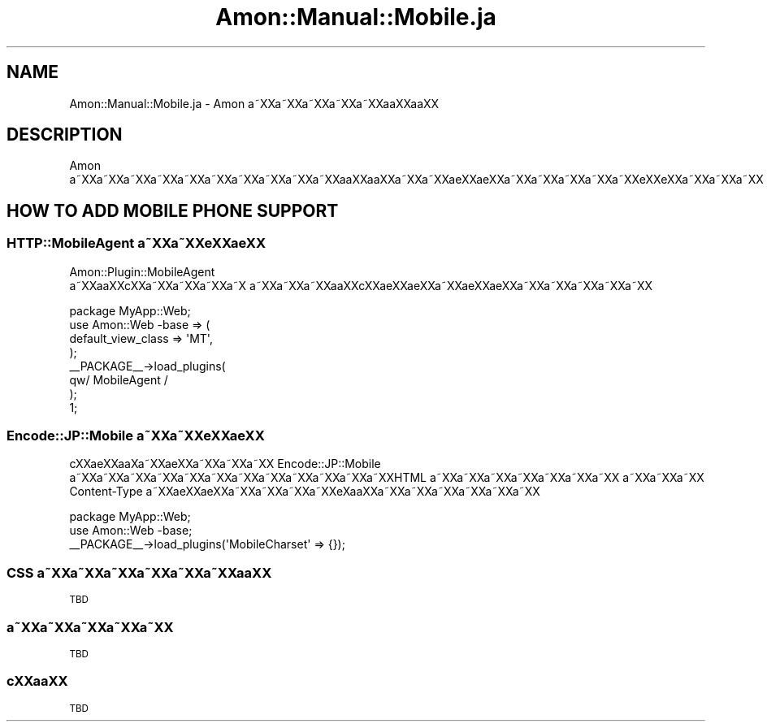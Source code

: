 .\" Automatically generated by Pod::Man 2.23 (Pod::Simple 3.14)
.\"
.\" Standard preamble:
.\" ========================================================================
.de Sp \" Vertical space (when we can't use .PP)
.if t .sp .5v
.if n .sp
..
.de Vb \" Begin verbatim text
.ft CW
.nf
.ne \\$1
..
.de Ve \" End verbatim text
.ft R
.fi
..
.\" Set up some character translations and predefined strings.  \*(-- will
.\" give an unbreakable dash, \*(PI will give pi, \*(L" will give a left
.\" double quote, and \*(R" will give a right double quote.  \*(C+ will
.\" give a nicer C++.  Capital omega is used to do unbreakable dashes and
.\" therefore won't be available.  \*(C` and \*(C' expand to `' in nroff,
.\" nothing in troff, for use with C<>.
.tr \(*W-
.ds C+ C\v'-.1v'\h'-1p'\s-2+\h'-1p'+\s0\v'.1v'\h'-1p'
.ie n \{\
.    ds -- \(*W-
.    ds PI pi
.    if (\n(.H=4u)&(1m=24u) .ds -- \(*W\h'-12u'\(*W\h'-12u'-\" diablo 10 pitch
.    if (\n(.H=4u)&(1m=20u) .ds -- \(*W\h'-12u'\(*W\h'-8u'-\"  diablo 12 pitch
.    ds L" ""
.    ds R" ""
.    ds C` ""
.    ds C' ""
'br\}
.el\{\
.    ds -- \|\(em\|
.    ds PI \(*p
.    ds L" ``
.    ds R" ''
'br\}
.\"
.\" Escape single quotes in literal strings from groff's Unicode transform.
.ie \n(.g .ds Aq \(aq
.el       .ds Aq '
.\"
.\" If the F register is turned on, we'll generate index entries on stderr for
.\" titles (.TH), headers (.SH), subsections (.SS), items (.Ip), and index
.\" entries marked with X<> in POD.  Of course, you'll have to process the
.\" output yourself in some meaningful fashion.
.ie \nF \{\
.    de IX
.    tm Index:\\$1\t\\n%\t"\\$2"
..
.    nr % 0
.    rr F
.\}
.el \{\
.    de IX
..
.\}
.\"
.\" Accent mark definitions (@(#)ms.acc 1.5 88/02/08 SMI; from UCB 4.2).
.\" Fear.  Run.  Save yourself.  No user-serviceable parts.
.    \" fudge factors for nroff and troff
.if n \{\
.    ds #H 0
.    ds #V .8m
.    ds #F .3m
.    ds #[ \f1
.    ds #] \fP
.\}
.if t \{\
.    ds #H ((1u-(\\\\n(.fu%2u))*.13m)
.    ds #V .6m
.    ds #F 0
.    ds #[ \&
.    ds #] \&
.\}
.    \" simple accents for nroff and troff
.if n \{\
.    ds ' \&
.    ds ` \&
.    ds ^ \&
.    ds , \&
.    ds ~ ~
.    ds /
.\}
.if t \{\
.    ds ' \\k:\h'-(\\n(.wu*8/10-\*(#H)'\'\h"|\\n:u"
.    ds ` \\k:\h'-(\\n(.wu*8/10-\*(#H)'\`\h'|\\n:u'
.    ds ^ \\k:\h'-(\\n(.wu*10/11-\*(#H)'^\h'|\\n:u'
.    ds , \\k:\h'-(\\n(.wu*8/10)',\h'|\\n:u'
.    ds ~ \\k:\h'-(\\n(.wu-\*(#H-.1m)'~\h'|\\n:u'
.    ds / \\k:\h'-(\\n(.wu*8/10-\*(#H)'\z\(sl\h'|\\n:u'
.\}
.    \" troff and (daisy-wheel) nroff accents
.ds : \\k:\h'-(\\n(.wu*8/10-\*(#H+.1m+\*(#F)'\v'-\*(#V'\z.\h'.2m+\*(#F'.\h'|\\n:u'\v'\*(#V'
.ds 8 \h'\*(#H'\(*b\h'-\*(#H'
.ds o \\k:\h'-(\\n(.wu+\w'\(de'u-\*(#H)/2u'\v'-.3n'\*(#[\z\(de\v'.3n'\h'|\\n:u'\*(#]
.ds d- \h'\*(#H'\(pd\h'-\w'~'u'\v'-.25m'\f2\(hy\fP\v'.25m'\h'-\*(#H'
.ds D- D\\k:\h'-\w'D'u'\v'-.11m'\z\(hy\v'.11m'\h'|\\n:u'
.ds th \*(#[\v'.3m'\s+1I\s-1\v'-.3m'\h'-(\w'I'u*2/3)'\s-1o\s+1\*(#]
.ds Th \*(#[\s+2I\s-2\h'-\w'I'u*3/5'\v'-.3m'o\v'.3m'\*(#]
.ds ae a\h'-(\w'a'u*4/10)'e
.ds Ae A\h'-(\w'A'u*4/10)'E
.    \" corrections for vroff
.if v .ds ~ \\k:\h'-(\\n(.wu*9/10-\*(#H)'\s-2\u~\d\s+2\h'|\\n:u'
.if v .ds ^ \\k:\h'-(\\n(.wu*10/11-\*(#H)'\v'-.4m'^\v'.4m'\h'|\\n:u'
.    \" for low resolution devices (crt and lpr)
.if \n(.H>23 .if \n(.V>19 \
\{\
.    ds : e
.    ds 8 ss
.    ds o a
.    ds d- d\h'-1'\(ga
.    ds D- D\h'-1'\(hy
.    ds th \o'bp'
.    ds Th \o'LP'
.    ds ae ae
.    ds Ae AE
.\}
.rm #[ #] #H #V #F C
.\" ========================================================================
.\"
.IX Title "Amon::Manual::Mobile.ja 3"
.TH Amon::Manual::Mobile.ja 3 "2010-09-27" "perl v5.12.1" "User Contributed Perl Documentation"
.\" For nroff, turn off justification.  Always turn off hyphenation; it makes
.\" way too many mistakes in technical documents.
.if n .ad l
.nh
.SH "NAME"
Amon::Manual::Mobile.ja \- Amon a\*~XXa\*~XXa\*~XXa\*~XXa\*~XXa\*oXXa\*oXX
.SH "DESCRIPTION"
.IX Header "DESCRIPTION"
Amon a\*~XXa\*~XXa\*~XXa\*~XXa\*~XXa\*~XXa\*~XXa\*~XXa\*~XXa\*~XXa\*oXXa\*oXXa\*~XXa\*~XX\*(aeXX\*(aeXXa\*~XXa\*~XXa\*~XXa\*~XXa\*~XXe\*`XXe\*`XXa\*~XXa\*~XXa\*~XX
.SH "HOW TO ADD MOBILE PHONE SUPPORT"
.IX Header "HOW TO ADD MOBILE PHONE SUPPORT"
.SS "HTTP::MobileAgent a\*~XXa\*~XXe\*'XX\*(aeXX"
.IX Subsection "HTTP::MobileAgent a~XXa~XXe'XXXX"
Amon::Plugin::MobileAgent a\*~XXa\*oXXc\*,XXa\*~XXa\*~XXa\*~XXa\*~X\ a\*~XXa\*~XXa\*~XXa\*oXXc\*,XX\*(aeXX\*(aeXXa\*~XXa\*:XXa\*:XXa\*~XXa\*~XXa\*~XXa\*~XXa\*~XX
.PP
.Vb 8
\&    package MyApp::Web;
\&    use Amon::Web \-base => (
\&        default_view_class => \*(AqMT\*(Aq,
\&    );
\&    _\|_PACKAGE_\|_\->load_plugins(
\&        qw/ MobileAgent /
\&    );
\&    1;
.Ve
.SS "Encode::JP::Mobile a\*~XXa\*~XXe\*'XX\*(aeXX"
.IX Subsection "Encode::JP::Mobile a~XXa~XXe'XXXX"
c\*,XX\*(aeXXa\*o\%Xa\*~XX\*(aeXXa\*~XXa\*~XXa\*~XX Encode::JP::Mobile a\*~XXa\*~XXa\*~XXa\*~XXa\*~XXa\*~XXa\*~XXa\*~XXa\*~XXa\*~XXa\*~XXa\*~XXHTML a\*~XXa\*~XXa\*~XXa\*~XXa\*~XXa\*~XXa\*~XX
a\*~XXa\*~XXa\*~XX Content-Type a\*~XXa\*:XXa\*:XXa\*~XXa\*~XXa\*~XXa\*~XXe\*`X\%a\*oXXa\*~XXa\*~XXa\*~XXa\*~XXa\*~XXa\*~XX
.PP
.Vb 2
\&    package MyApp::Web;
\&    use Amon::Web \-base;
\&
\&    _\|_PACKAGE_\|_\->load_plugins(\*(AqMobileCharset\*(Aq => {});
.Ve
.SS "\s-1CSS\s0 a\*~XXa\*~XXa\*~XXa\*~XXa\*~XXa\*~XXa\*oXX"
.IX Subsection "CSS a~XXa~XXa~XXa~XXa~XXa~XXaoXX"
\&\s-1TBD\s0
.SS "a\*~XXa\*~XXa\*~XXa\*~XXa\*~XX"
.IX Subsection "a~XXa~XXa~XXa~XXa~XX"
\&\s-1TBD\s0
.SS "c\*,XXa\*oXX"
.IX Subsection "c,XXaoXX"
\&\s-1TBD\s0
